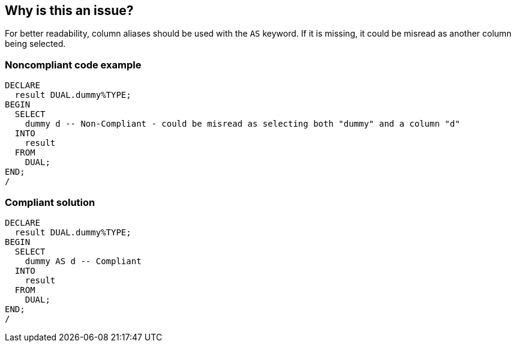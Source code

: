 == Why is this an issue?

For better readability, column aliases should be used with the ``++AS++`` keyword. If it is missing, it could be misread as another column being selected.


=== Noncompliant code example

[source,sql]
----
DECLARE
  result DUAL.dummy%TYPE;
BEGIN
  SELECT
    dummy d -- Non-Compliant - could be misread as selecting both "dummy" and a column "d"
  INTO
    result
  FROM
    DUAL;
END;
/
----


=== Compliant solution

[source,sql]
----
DECLARE
  result DUAL.dummy%TYPE;
BEGIN
  SELECT
    dummy AS d -- Compliant
  INTO
    result
  FROM
    DUAL;
END;
/
----

ifdef::env-github,rspecator-view[]

'''
== Implementation Specification
(visible only on this page)

=== Message

Add the "AS" keyword to this alias of "xxx".


endif::env-github,rspecator-view[]
